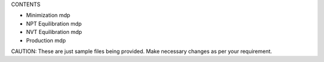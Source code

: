 CONTENTS

- Minimization mdp

- NPT Equilibration mdp

- NVT Equilibration mdp

- Production mdp

CAUTION: These are just sample files being provided. Make necessary changes as per your requirement.
